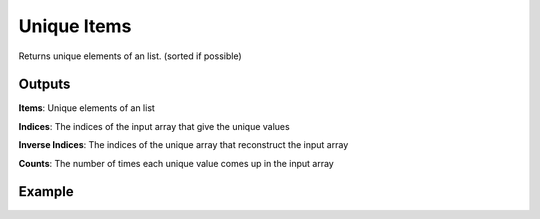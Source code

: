 Unique Items
============

Returns unique elements of an list. (sorted if possible)

Outputs
-------

**Items**: Unique elements of an list

**Indices**: The indices of the input array that give the unique values

**Inverse Indices**: The indices of the unique array that reconstruct the input array

**Counts**: The number of times each unique value comes up in the input array

Example
-------

.. image:: https://user-images.githubusercontent.com/10011941/102199566-10205a80-3ec4-11eb-9cda-fe3ad1938290.png
